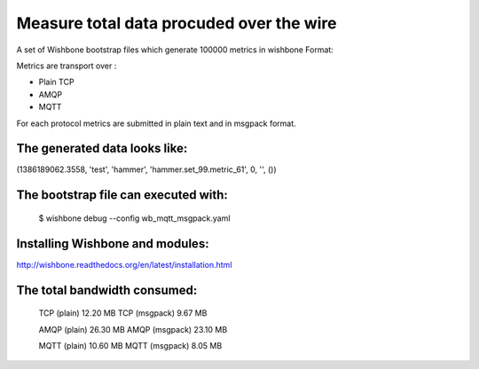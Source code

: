 Measure total data procuded over the wire
=========================================

A set of Wishbone bootstrap files which generate 100000 metrics in wishbone
Format:

Metrics are transport over :

- Plain TCP
- AMQP
- MQTT

For each protocol metrics are submitted in plain text and in msgpack format.


The generated data looks like:
------------------------------

(1386189062.3558, 'test', 'hammer', 'hammer.set_99.metric_61', 0, '', ())


The bootstrap file can executed with:
-------------------------------------

    $ wishbone debug --config wb_mqtt_msgpack.yaml

Installing Wishbone and modules:
--------------------------------
http://wishbone.readthedocs.org/en/latest/installation.html



The total bandwidth consumed:
-----------------------------

    TCP (plain)               12.20 MB
    TCP (msgpack)              9.67 MB

    AMQP (plain)              26.30 MB
    AMQP (msgpack)            23.10 MB

    MQTT (plain)              10.60 MB
    MQTT (msgpack)             8.05 MB
